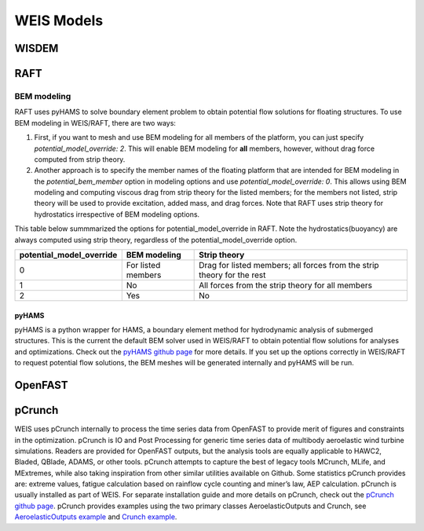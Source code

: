 WEIS Models
==============

WISDEM 
-------


RAFT 
-------

BEM modeling
~~~~~~~~~~~~

RAFT uses pyHAMS to solve boundary element problem to obtain potential flow solutions for floating structures. To use BEM modeling in WEIS/RAFT, there are two ways:

1. First, if you want to mesh and use BEM modeling for all members of the platform, you can just specify *potential_model_override: 2*. This will enable BEM modeling for **all** members, however, without drag force computed from strip theory. 
2. Another approach is to specify the member names of the floating platform that are intended for BEM modeling in the *potential_bem_member* option in modeling options and use *potential_model_override: 0*. This allows using BEM modeling and computing viscous drag from strip theory for the listed members; for the members not listed, strip theory will be used to provide excitation, added mass, and drag forces. Note that RAFT uses strip theory for hydrostatics irrespective of BEM modeling options.

This table below summmarized the options for potential_model_override in RAFT. Note the hydrostatics(buoyancy) are always computed using strip theory, regardless of the potential_model_override option.

+--------------------------+---------------------+-----------------------------------------------------------------------+
| potential_model_override | BEM modeling        | Strip theory                                                          | 
+==========================+=====================+=======================================================================+
| 0                        | For listed members  | Drag for listed members; all forces from the strip theory for the rest|
+--------------------------+---------------------+-----------------------------------------------------------------------+
| 1                        | No                  | All forces from the strip theory for all members                      |
+--------------------------+---------------------+-----------------------------------------------------------------------+
| 2                        | Yes                 | No                                                                    |
+--------------------------+---------------------+-----------------------------------------------------------------------+


pyHAMS
^^^^^^

pyHAMS is a python wrapper for HAMS, a boundary element method for hydrodynamic analysis of submerged structures. This is the current the default BEM solver used in WEIS/RAFT to obtain potential flow solutions for analyses and optimizations. Check out the `pyHAMS github page <https://github.com/WISDEM/pyHAMS>`_ for more details. If you set up the options correctly in WEIS/RAFT to request potential flow solutions, the BEM meshes will be generated internally and pyHAMS will be run.


OpenFAST
-----------





pCrunch
----------
WEIS uses pCrunch internally to process the time series data from OpenFAST to provide merit of figures and constraints in the optimization. pCrunch is IO and Post Processing for generic time series data of multibody aeroelastic wind turbine simulations. Readers are provided for OpenFAST outputs, but the analysis tools are equally applicable to HAWC2, Bladed, QBlade, ADAMS, or other tools. pCrunch attempts to capture the best of legacy tools MCrunch, MLife, and MExtremes, while also taking inspiration from other similar utilities available on Github.  Some statistics pCrunch provides are: extreme values, fatigue calculation based on rainflow cycle counting and miner’s law, AEP calculation. pCrunch is usually installed as part of WEIS. For separate installation guide and more details on pCrunch, check out the `pCrunch github page 
<https://github.com/NREL/pCrunch/tree/master>`_. pCrunch provides examples using the two primary classes AeroelasticOutputs and Crunch, see 
`AeroelasticOutputs example <https://github.com/NREL/pCrunch/blob/master/examples/aeroelastic_output_example.ipynb>`_ and 
`Crunch example <https://github.com/NREL/pCrunch/blob/master/examples/crunch_example.ipynb>`_.

